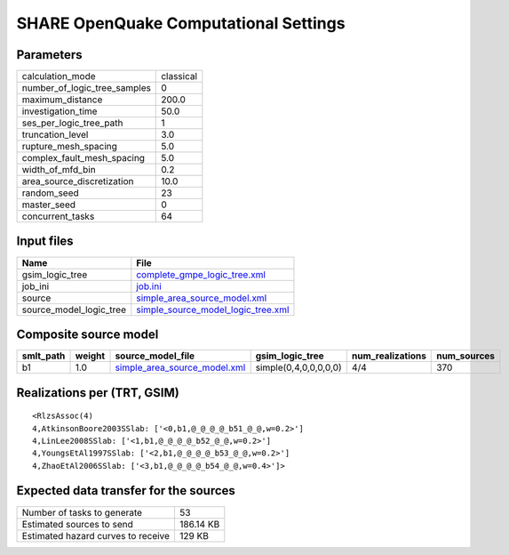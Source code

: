 SHARE OpenQuake Computational Settings
======================================

Parameters
----------
============================ =========
calculation_mode             classical
number_of_logic_tree_samples 0        
maximum_distance             200.0    
investigation_time           50.0     
ses_per_logic_tree_path      1        
truncation_level             3.0      
rupture_mesh_spacing         5.0      
complex_fault_mesh_spacing   5.0      
width_of_mfd_bin             0.2      
area_source_discretization   10.0     
random_seed                  23       
master_seed                  0        
concurrent_tasks             64       
============================ =========

Input files
-----------
======================= ==========================================================================
Name                    File                                                                      
======================= ==========================================================================
gsim_logic_tree         `complete_gmpe_logic_tree.xml <complete_gmpe_logic_tree.xml>`_            
job_ini                 `job.ini <job.ini>`_                                                      
source                  `simple_area_source_model.xml <simple_area_source_model.xml>`_            
source_model_logic_tree `simple_source_model_logic_tree.xml <simple_source_model_logic_tree.xml>`_
======================= ==========================================================================

Composite source model
----------------------
========= ====== ============================================================== ===================== ================ ===========
smlt_path weight source_model_file                                              gsim_logic_tree       num_realizations num_sources
========= ====== ============================================================== ===================== ================ ===========
b1        1.0    `simple_area_source_model.xml <simple_area_source_model.xml>`_ simple(0,4,0,0,0,0,0) 4/4              370        
========= ====== ============================================================== ===================== ================ ===========

Realizations per (TRT, GSIM)
----------------------------

::

  <RlzsAssoc(4)
  4,AtkinsonBoore2003SSlab: ['<0,b1,@_@_@_@_b51_@_@,w=0.2>']
  4,LinLee2008SSlab: ['<1,b1,@_@_@_@_b52_@_@,w=0.2>']
  4,YoungsEtAl1997SSlab: ['<2,b1,@_@_@_@_b53_@_@,w=0.2>']
  4,ZhaoEtAl2006SSlab: ['<3,b1,@_@_@_@_b54_@_@,w=0.4>']>

Expected data transfer for the sources
--------------------------------------
================================== =========
Number of tasks to generate        53       
Estimated sources to send          186.14 KB
Estimated hazard curves to receive 129 KB   
================================== =========